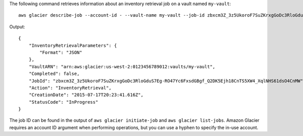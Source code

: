 The following command retrieves information about an inventory retrieval job on a vault named ``my-vault``::

  aws glacier describe-job --account-id - --vault-name my-vault --job-id zbxcm3Z_3z5UkoroF7SuZKrxgGoDc3RloGduS7Eg-RO47Yc6FxsdGBgf_Q2DK5Ejh18CnTS5XW4_XqlNHS61dsO4CnMW

Output::

  {
      "InventoryRetrievalParameters": {
          "Format": "JSON"
      },
      "VaultARN": "arn:aws:glacier:us-west-2:0123456789012:vaults/my-vault",
      "Completed": false,
      "JobId": "zbxcm3Z_3z5UkoroF7SuZKrxgGoDc3RloGduS7Eg-RO47Yc6FxsdGBgf_Q2DK5Ejh18CnTS5XW4_XqlNHS61dsO4CnMW",
      "Action": "InventoryRetrieval",
      "CreationDate": "2015-07-17T20:23:41.616Z",
      "StatusCode": "InProgress"
  }

The job ID can be found in the output of ``aws glacier initiate-job`` and ``aws glacier list-jobs``.
Amazon Glacier requires an account ID argument when performing operations, but you can use a hyphen to specify the in-use account.
